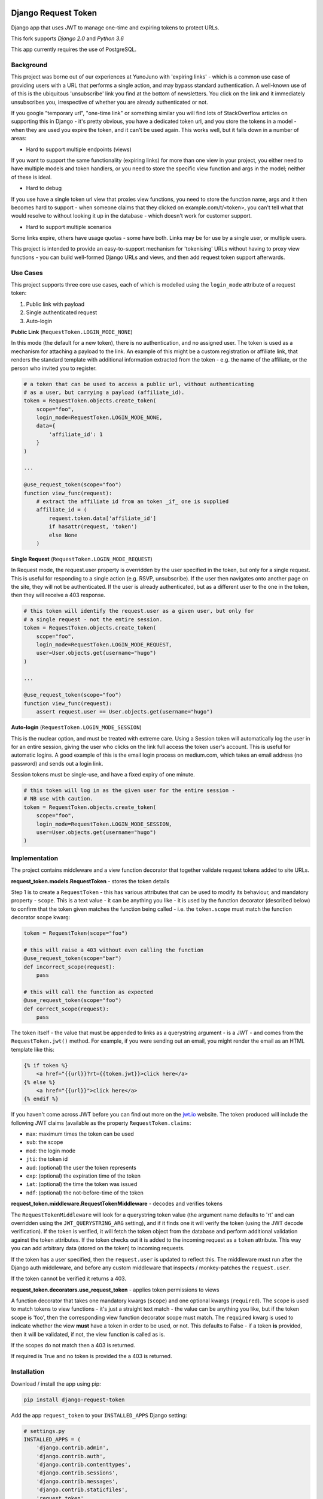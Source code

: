.. image:: https://api.travis-ci.org/rafen/django-request-token.svg
    :target: https://travis-ci.org/rafen/django-request-token

Django Request Token
--------------------

Django app that uses JWT to manage one-time and expiring tokens to protect URLs.

This fork supports `Django 2.0` and `Python 3.6`

This app currently requires the use of PostgreSQL.

Background
==========

This project was borne out of our experiences at YunoJuno with 'expiring links' -
which is a common use case of providing users with a URL that performs a single
action, and may bypass standard authentication. A well-known use of of this is
the ubiquitous 'unsubscribe' link you find at the bottom of newsletters. You click
on the link and it immediately unsubscribes you, irrespective of whether you are
already authenticated or not.

If you google "temporary url", "one-time link" or something similar you will find
lots of StackOverflow articles on supporting this in Django - it's pretty obvious,
you have a dedicated token url, and you store the tokens in a model - when they
are used you expire the token, and it can't be used again. This works well, but
it falls down in a number of areas:

* Hard to support multiple endpoints (views)

If you want to support the same functionality (expiring links) for more than
one view in your project, you either need to have multiple models and token
handlers, or you need to store the specific view function and args
in the model; neither of these is ideal.

* Hard to debug

If you use have a single token url view that proxies view functions, you need
to store the function name, args and it then becomes hard to support - when
someone claims that they clicked on example.com/t/<token>, you can't tell what
that would resolve to without looking it up in the database - which doesn't
work for customer support.

* Hard to support multiple scenarios

Some links expire, others have usage quotas - some have both. Links may be
for use by a single user, or multiple users.

This project is intended to provide an easy-to-support mechanism for 'tokenising'
URLs without having to proxy view functions - you can build well-formed Django
URLs and views, and then add request token support afterwards.

Use Cases
=========

This project supports three core use cases, each of which is modelled using
the ``login_mode`` attribute of a request token:

1. Public link with payload
2. Single authenticated request
3. Auto-login

**Public Link** (``RequestToken.LOGIN_MODE_NONE``)

In this mode (the default for a new token), there is no authentication, and no
assigned user. The token is used as a mechanism for attaching a payload
to the link. An example of this might be a custom registration or affiliate link,
that renders the standard template with additional information extracted from
the token - e.g. the name of the affiliate, or the person who invited you to
register.

.. code:: python

    # a token that can be used to access a public url, without authenticating
    # as a user, but carrying a payload (affiliate_id).
    token = RequestToken.objects.create_token(
        scope="foo",
        login_mode=RequestToken.LOGIN_MODE_NONE,
        data={
            'affiliate_id': 1
        }
    )

    ...

    @use_request_token(scope="foo")
    function view_func(request):
        # extract the affiliate id from an token _if_ one is supplied
        affiliate_id = (
            request.token.data['affiliate_id']
            if hasattr(request, 'token')
            else None
        )


**Single Request** (``RequestToken.LOGIN_MODE_REQUEST``)

In Request mode, the request.user property is overridden by the user specified
in the token, but only for a single request. This is useful for responding to
a single action (e.g. RSVP, unsubscribe). If the user then navigates onto another
page on the site, they will not be authenticated. If the user is already
authenticated, but as a different user to the one in the token, then they will
receive a 403 response.

.. code:: python

    # this token will identify the request.user as a given user, but only for
    # a single request - not the entire session.
    token = RequestToken.objects.create_token(
        scope="foo",
        login_mode=RequestToken.LOGIN_MODE_REQUEST,
        user=User.objects.get(username="hugo")
    )

    ...

    @use_request_token(scope="foo")
    function view_func(request):
        assert request.user == User.objects.get(username="hugo")

**Auto-login** (``RequestToken.LOGIN_MODE_SESSION``)

This is the nuclear option, and must be treated with extreme care. Using a
Session token will automatically log the user in for an entire session, giving
the user who clicks on the link full access the token user's account. This is
useful for automatic logins. A good example of this is the email login process
on medium.com, which takes an email address (no password) and sends out a login
link.

Session tokens must be single-use, and have a fixed expiry of one minute.

.. code:: python

    # this token will log in as the given user for the entire session -
    # NB use with caution.
    token = RequestToken.objects.create_token(
        scope="foo",
        login_mode=RequestToken.LOGIN_MODE_SESSION,
        user=User.objects.get(username="hugo")
    )

Implementation
==============

The project contains middleware and a view function decorator that together
validate request tokens added to site URLs.

**request_token.models.RequestToken** - stores the token details

Step 1 is to create a ``RequestToken`` - this has various attributes that can
be used to modify its behaviour, and mandatory property - ``scope``. This is a
text value - it can be anything you like - it is used by the function decorator
(described below) to confirm that the token given matches the function being
called - i.e. the ``token.scope`` must match the function decorator scope kwarg:

.. code:: python

    token = RequestToken(scope="foo")

    # this will raise a 403 without even calling the function
    @use_request_token(scope="bar")
    def incorrect_scope(request):
        pass

    # this will call the function as expected
    @use_request_token(scope="foo")
    def correct_scope(request):
        pass

The token itself - the value that must be appended to links as a querystring
argument - is a JWT - and comes from the ``RequestToken.jwt()`` method. For example,
if you were sending out an email, you might render the email as an HTML template
like this:

.. code:: html

    {% if token %}
        <a href="{{url}}?rt={{token.jwt}}>click here</a>
    {% else %}
        <a href="{{url}}">click here</a>
    {% endif %}

If you haven't come across JWT before you can find out more on the `jwt.io <https://jwt.io/>`_ website. The token produced will include the following JWT claims (available as the property ``RequestToken.claims``:

* ``max``: maximum times the token can be used
* ``sub``: the scope
* ``mod``: the login mode
* ``jti``: the token id
* ``aud``: (optional) the user the token represents
* ``exp``: (optional) the expiration time of the token
* ``iat``: (optional) the time the token was issued
* ``ndf``: (optional) the not-before-time of the token

**request_token.middleware.RequestTokenMiddleware** - decodes and verifies tokens

The ``RequestTokenMiddleware`` will look for a querystring token value (the argument name defaults to 'rt' and can overridden using the ``JWT_QUERYSTRING_ARG`` setting), and if it finds one it will verify the token (using the JWT decode verification). If the token is verified, it will fetch the token object from the database and perform additional validation against the token attributes. If the token checks out it is added to the incoming request as a ``token`` attribute. This way you can add arbitrary data (stored on the token) to incoming requests.

If the token has a user specified, then the ``request.user`` is updated to
reflect this. The middleware must run after the Django auth middleware, and
before any custom middleware that inspects / monkey-patches the ``request.user``.

If the token cannot be verified it returns a 403.

**request_token.decorators.use_request_token** - applies token permissions to views

A function decorator that takes one mandatory kwargs (``scope``) and one optional
kwargs (``required``). The ``scope`` is used to match tokens to view functions -
it's just a straight text match - the value can be anything you like, but if the
token scope is 'foo', then the corresponding view function decorator scope must
match. The ``required`` kwarg is used to indicate whether the view **must** have
a token in order to be used, or not. This defaults to False - if a token **is**
provided, then it will be validated, if not, the view function is called as is.

If the scopes do not match then a 403 is returned.

If required is True and no token is provided the a 403 is returned.

Installation
============

Download / install the app using pip:

.. code:: shell

    pip install django-request-token

Add the app ``request_token`` to your ``INSTALLED_APPS`` Django setting:

.. code:: python

    # settings.py
    INSTALLED_APPS = (
        'django.contrib.admin',
        'django.contrib.auth',
        'django.contrib.contenttypes',
        'django.contrib.sessions',
        'django.contrib.messages',
        'django.contrib.staticfiles',
        'request_token',
        ...
    )

Add the middleware to your settings, **after** the standard authentication middleware,
and before any custom middleware that uses the ``request.user``.

.. code:: python

    MIDDLEWARE_CLASSES = [
        # default django middleware
        'django.contrib.sessions.middleware.SessionMiddleware',
        'django.middleware.common.CommonMiddleware',
        'django.middleware.csrf.CsrfViewMiddleware',
        'django.contrib.auth.middleware.AuthenticationMiddleware',
        'django.contrib.messages.middleware.MessageMiddleware',
        'request_token.middleware.RequestTokenMiddleware',
    ]

You can now add ``RequestToken`` objects, either via the shell (or within your
app) or through the admin interface. Once you have added a ``RequestToken`` you
can add the token JWT to your URLs (using the ``jwt()`` method):

.. code:: python

    >>> token = RequestToken.objects.create_token(scope="foo")
    >>> url = "https://example.com/foo?rt=" + token.jwt()

You now have a request token enabled URL. You can use this token to protect a
view function using the view decorator:

.. code:: python

    @use_request_token(scope="foo")
    function foo(request):
        pass

NB The 'scope' argument to the decorator is used to bind the function to the
incoming token - if someone tries to use a valid token on another URL, this
will return a 403.

**NB this currently supports only view functions - not class-based views.**

Settings
========

Settings are read in from the environment or Django settings:

.. code:: python

    os.getenv('SETTING_NAME') or django.conf.settings.get('SETTING_NAME', default)

* ``REQUEST_TOKEN_QUERYSTRING``

The querystring argument name used to extract the token from incoming
requests, defaults to **rt**.

* ``REQUEST_TOKEN_EXPIRY``

Session tokens have a default expiry interval, specified in minutes.
The primary use case (above) dictates that the expiry should be no longer
than it takes to receive and open an email, defaults to **10** (minutes).

* ``REQUEST_TOKEN_403_TEMPLATE``

Specifying the 403-template so that for prettyfying the 403-response,
in production with a setting like:

.. code:: python

    FOUR03_TEMPLATE = os.path.join(BASE_DIR,'...','403.html')

* ``REQUEST_TOKEN_LOG_TOKEN_ERRORS``

If an ``InvalidTokenError`` is raised by the decorator or middleware, the error
will be logged as a ``RequestTokenErrorLog`` object. This makes debugging
easier, which is important in production as often the first you will know about
a token problem is an angry customer who says "my link doesn't work". Being
able to diagnose issues from the admin site is useful, however if the volume
or errors is a problem this can be disabled by setting this value to anything
other than 'True' or '1'.


Logging
=======

Debugging middleware and decorators can be complex, so the project is verbose
in its logging (by design). If you feel it's providing too much logging, you
can adjust it by setting the standard Django logging for ``request_token``.

You can turn off formal logging in the database of token errors by using the
setting ``REQUEST_TOKEN_LOG_TOKEN_ERRORS``.

Tests
=====

There is a set of ``tox`` tests.

License
=======

MIT

Contributing
============

This is by no means complete, however, it's good enough to be of value, hence releasing it.
If you would like to contribute to the project, usual Github rules apply:

1. Fork the repo to your own account
2. Submit a pull request
3. Add tests for any new code
4. Follow coding style of existing project

Acknowledgements
================

@jpadilla for `PyJWT <https://github.com/jpadilla/pyjwt/>`_
